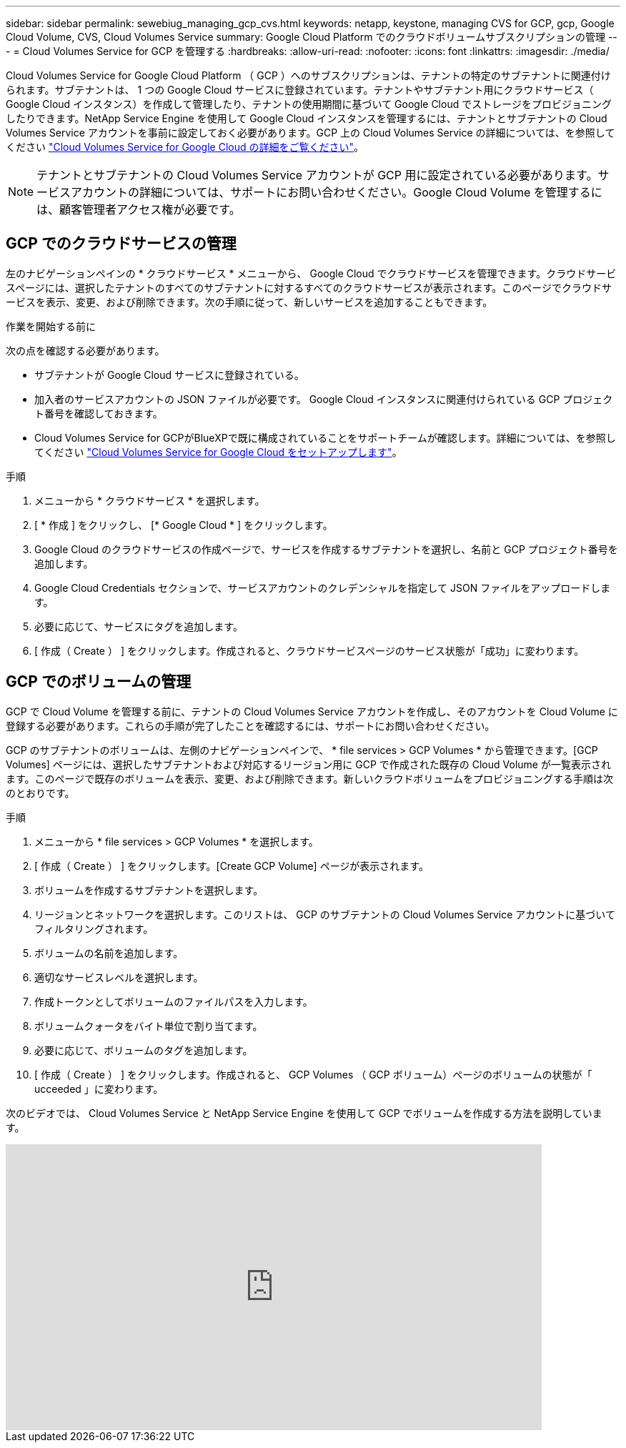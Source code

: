 ---
sidebar: sidebar 
permalink: sewebiug_managing_gcp_cvs.html 
keywords: netapp, keystone, managing CVS for GCP, gcp, Google Cloud Volume, CVS, Cloud Volumes Service 
summary: Google Cloud Platform でのクラウドボリュームサブスクリプションの管理 
---
= Cloud Volumes Service for GCP を管理する
:hardbreaks:
:allow-uri-read: 
:nofooter: 
:icons: font
:linkattrs: 
:imagesdir: ./media/


[role="lead"]
Cloud Volumes Service for Google Cloud Platform （ GCP ）へのサブスクリプションは、テナントの特定のサブテナントに関連付けられます。サブテナントは、 1 つの Google Cloud サービスに登録されています。テナントやサブテナント用にクラウドサービス（ Google Cloud インスタンス）を作成して管理したり、テナントの使用期間に基づいて Google Cloud でストレージをプロビジョニングしたりできます。NetApp Service Engine を使用して Google Cloud インスタンスを管理するには、テナントとサブテナントの Cloud Volumes Service アカウントを事前に設定しておく必要があります。GCP 上の Cloud Volumes Service の詳細については、を参照してください https://docs.netapp.com/us-en/occm/concept_cvs_gcp.html["Cloud Volumes Service for Google Cloud の詳細をご覧ください"]。


NOTE: テナントとサブテナントの Cloud Volumes Service アカウントが GCP 用に設定されている必要があります。サービスアカウントの詳細については、サポートにお問い合わせください。Google Cloud Volume を管理するには、顧客管理者アクセス権が必要です。



== GCP でのクラウドサービスの管理

左のナビゲーションペインの * クラウドサービス * メニューから、 Google Cloud でクラウドサービスを管理できます。クラウドサービスページには、選択したテナントのすべてのサブテナントに対するすべてのクラウドサービスが表示されます。このページでクラウドサービスを表示、変更、および削除できます。次の手順に従って、新しいサービスを追加することもできます。

.作業を開始する前に
次の点を確認する必要があります。

* サブテナントが Google Cloud サービスに登録されている。
* 加入者のサービスアカウントの JSON ファイルが必要です。 Google Cloud インスタンスに関連付けられている GCP プロジェクト番号を確認しておきます。
* Cloud Volumes Service for GCPがBlueXPで既に構成されていることをサポートチームが確認します。詳細については、を参照してください https://docs.netapp.com/us-en/occm/task_setup_cvs_gcp.html["Cloud Volumes Service for Google Cloud をセットアップします"]。


.手順
. メニューから * クラウドサービス * を選択します。
. [ * 作成 ] をクリックし、 [* Google Cloud * ] をクリックします。
. Google Cloud のクラウドサービスの作成ページで、サービスを作成するサブテナントを選択し、名前と GCP プロジェクト番号を追加します。
. Google Cloud Credentials セクションで、サービスアカウントのクレデンシャルを指定して JSON ファイルをアップロードします。
. 必要に応じて、サービスにタグを追加します。
. [ 作成（ Create ） ] をクリックします。作成されると、クラウドサービスページのサービス状態が「成功」に変わります。




== GCP でのボリュームの管理

GCP で Cloud Volume を管理する前に、テナントの Cloud Volumes Service アカウントを作成し、そのアカウントを Cloud Volume に登録する必要があります。これらの手順が完了したことを確認するには、サポートにお問い合わせください。

GCP のサブテナントのボリュームは、左側のナビゲーションペインで、 * file services > GCP Volumes * から管理できます。[GCP Volumes] ページには、選択したサブテナントおよび対応するリージョン用に GCP で作成された既存の Cloud Volume が一覧表示されます。このページで既存のボリュームを表示、変更、および削除できます。新しいクラウドボリュームをプロビジョニングする手順は次のとおりです。

.手順
. メニューから * file services > GCP Volumes * を選択します。
. [ 作成（ Create ） ] をクリックします。[Create GCP Volume] ページが表示されます。
. ボリュームを作成するサブテナントを選択します。
. リージョンとネットワークを選択します。このリストは、 GCP のサブテナントの Cloud Volumes Service アカウントに基づいてフィルタリングされます。
. ボリュームの名前を追加します。
. 適切なサービスレベルを選択します。
. 作成トークンとしてボリュームのファイルパスを入力します。
. ボリュームクォータをバイト単位で割り当てます。
. 必要に応じて、ボリュームのタグを追加します。
. [ 作成（ Create ） ] をクリックします。作成されると、 GCP Volumes （ GCP ボリューム）ページのボリュームの状態が「 ucceeded 」に変わります。


次のビデオでは、 Cloud Volumes Service と NetApp Service Engine を使用して GCP でボリュームを作成する方法を説明しています。

video::Crq5a1zi1Vg[youtube,width=750,height=400]